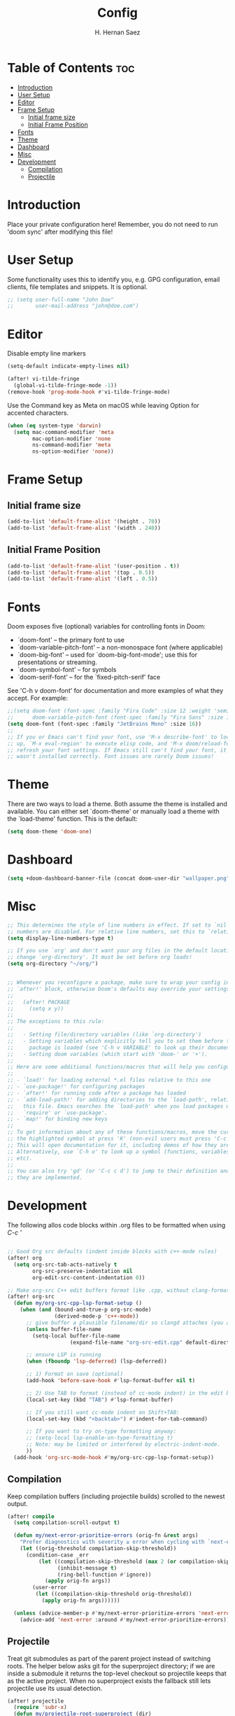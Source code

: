 #+title: Config
#+author: H. Hernan Saez

* Table of Contents :toc:
- [[#introduction][Introduction]]
- [[#user-setup][User Setup]]
- [[#editor][Editor]]
- [[#frame-setup][Frame Setup]]
  - [[#initial-frame-size][Initial frame size]]
  - [[#initial-frame-position][Initial Frame Position]]
- [[#fonts][Fonts]]
- [[#theme][Theme]]
- [[#dashboard][Dashboard]]
- [[#misc][Misc]]
- [[#development][Development]]
  - [[#compilation][Compilation]]
  - [[#projectile][Projectile]]

* Introduction
Place your private configuration here! Remember, you do not need to run 'doom sync' after modifying this file!


* User Setup
Some functionality uses this to identify you, e.g. GPG configuration, email clients, file templates and snippets. It is optional.

#+BEGIN_SRC emacs-lisp
;; (setq user-full-name "John Doe"
;;       user-mail-address "john@doe.com")
#+END_SRC

* Editor

Disable empty line markers

#+BEGIN_SRC emacs-lisp
(setq-default indicate-empty-lines nil)

(after! vi-tilde-fringe
  (global-vi-tilde-fringe-mode -1))
(remove-hook 'prog-mode-hook #'vi-tilde-fringe-mode)
#+END_SRC

Use the Command key as Meta on macOS while leaving Option for accented characters.

#+BEGIN_SRC emacs-lisp
(when (eq system-type 'darwin)
  (setq mac-command-modifier 'meta
        mac-option-modifier 'none
        ns-command-modifier 'meta
        ns-option-modifier 'none))
#+END_SRC

* Frame Setup
** Initial frame size
#+BEGIN_SRC emacs-lisp
(add-to-list 'default-frame-alist '(height . 70))
(add-to-list 'default-frame-alist '(width . 240))
#+END_SRC

** Initial Frame Position
#+BEGIN_SRC emacs-lisp
(add-to-list 'default-frame-alist '(user-position . t))
(add-to-list 'default-frame-alist '(top . 0.5))
(add-to-list 'default-frame-alist '(left . 0.5))
#+END_SRC

* Fonts
Doom exposes five (optional) variables for controlling fonts in Doom:

- `doom-font' -- the primary font to use
- `doom-variable-pitch-font' -- a non-monospace font (where applicable)
- `doom-big-font' -- used for `doom-big-font-mode'; use this for
   presentations or streaming.
- `doom-symbol-font' -- for symbols
- `doom-serif-font' -- for the `fixed-pitch-serif' face

See 'C-h v doom-font' for documentation and more examples of what they accept. For example:

#+BEGIN_SRC emacs-lisp
;;(setq doom-font (font-spec :family "Fira Code" :size 12 :weight 'semi-light)
;;      doom-variable-pitch-font (font-spec :family "Fira Sans" :size 13))
(setq doom-font (font-spec :family "JetBrains Mono" :size 16))
;;
;; If you or Emacs can't find your font, use 'M-x describe-font' to look them
;; up, `M-x eval-region' to execute elisp code, and 'M-x doom/reload-font' to
;; refresh your font settings. If Emacs still can't find your font, it likely
;; wasn't installed correctly. Font issues are rarely Doom issues!
#+END_SRC

* Theme
There are two ways to load a theme. Both assume the theme is installed and
available. You can either set `doom-theme' or manually load a theme with the
`load-theme' function. This is the default:

#+BEGIN_SRC emacs-lisp
(setq doom-theme 'doom-one)
#+END_SRC

* Dashboard

#+BEGIN_SRC emacs-lisp
(setq +doom-dashboard-banner-file (concat doom-user-dir "wallpaper.png"))
#+END_SRC

* Misc
#+BEGIN_SRC emacs-lisp
;; This determines the style of line numbers in effect. If set to `nil', line
;; numbers are disabled. For relative line numbers, set this to `relative'.
(setq display-line-numbers-type t)

;; If you use `org' and don't want your org files in the default location below,
;; change `org-directory'. It must be set before org loads!
(setq org-directory "~/org/")


;; Whenever you reconfigure a package, make sure to wrap your config in an
;; `after!' block, otherwise Doom's defaults may override your settings. E.g.
;;
;;   (after! PACKAGE
;;     (setq x y))
;;
;; The exceptions to this rule:
;;
;;   - Setting file/directory variables (like `org-directory')
;;   - Setting variables which explicitly tell you to set them before their
;;     package is loaded (see 'C-h v VARIABLE' to look up their documentation).
;;   - Setting doom variables (which start with 'doom-' or '+').
;;
;; Here are some additional functions/macros that will help you configure Doom.
;;
;; - `load!' for loading external *.el files relative to this one
;; - `use-package!' for configuring packages
;; - `after!' for running code after a package has loaded
;; - `add-load-path!' for adding directories to the `load-path', relative to
;;   this file. Emacs searches the `load-path' when you load packages with
;;   `require' or `use-package'.
;; - `map!' for binding new keys
;;
;; To get information about any of these functions/macros, move the cursor over
;; the highlighted symbol at press 'K' (non-evil users must press 'C-c c k').
;; This will open documentation for it, including demos of how they are used.
;; Alternatively, use `C-h o' to look up a symbol (functions, variables, faces,
;; etc).
;;
;; You can also try 'gd' (or 'C-c c d') to jump to their definition and see how
;; they are implemented.
#+END_SRC

* Development

The following allos code blocks within .org files to be formatted when using /C-c '/

#+BEGIN_SRC emacs-lisp

;; Good Org src defaults (indent inside blocks with c++-mode rules)
(after! org
  (setq org-src-tab-acts-natively t
        org-src-preserve-indentation nil
        org-edit-src-content-indentation 0))

;; Make org-src C++ edit buffers format like .cpp, without clang-format
(after! org-src
  (defun my/org-src-cpp-lsp-format-setup ()
    (when (and (bound-and-true-p org-src-mode)
               (derived-mode-p 'c++-mode))
      ;; give buffer a plausible filename/dir so clangd attaches (you already did this)
      (unless buffer-file-name
        (setq-local buffer-file-name
                    (expand-file-name "org-src-edit.cpp" default-directory)))

      ;; ensure LSP is running
      (when (fboundp 'lsp-deferred) (lsp-deferred))

      ;; 1) Format on save (optional)
      (add-hook 'before-save-hook #'lsp-format-buffer nil t)

      ;; 2) Use TAB to format (instead of cc-mode indent) in the edit buffer
      (local-set-key (kbd "TAB") #'lsp-format-buffer)

      ;; If you still want cc-mode indent on Shift+TAB:
      (local-set-key (kbd "<backtab>") #'indent-for-tab-command)

      ;; If you want to try on-type formatting anyway:
      ;; (setq-local lsp-enable-on-type-formatting t)
      ;; Note: may be limited or interfered by electric-indent-mode.
      ))
  (add-hook 'org-src-mode-hook #'my/org-src-cpp-lsp-format-setup))
#+END_SRC

** Compilation
Keep compilation buffers (including projectile builds) scrolled to the newest output.

#+BEGIN_SRC emacs-lisp
(after! compile
  (setq compilation-scroll-output t)

  (defun my/next-error-prioritize-errors (orig-fn &rest args)
    "Prefer diagnostics with severity ≥ error when cycling with `next-error'."
    (let ((orig-threshold compilation-skip-threshold))
      (condition-case _err
          (let ((compilation-skip-threshold (max 2 (or compilation-skip-threshold 0)))
                (inhibit-message t)
                (ring-bell-function #'ignore))
            (apply orig-fn args))
        (user-error
         (let ((compilation-skip-threshold orig-threshold))
           (apply orig-fn args))))))

  (unless (advice-member-p #'my/next-error-prioritize-errors 'next-error)
    (advice-add 'next-error :around #'my/next-error-prioritize-errors)))
#+END_SRC

** Projectile
Treat git submodules as part of the parent project instead of switching roots. The helper below asks git for the superproject directory; if we are inside a submodule it returns the top-level checkout so projectile keeps that as the active project. When no superproject exists the fallback still lets projectile use its usual detection.

#+BEGIN_SRC emacs-lisp
(after! projectile
  (require 'subr-x)
  (defun my/projectile-root-superproject (dir)
    "Return the superproject root for DIR when inside a git submodule."
    (when dir
      (let ((default-directory dir))
        (let* ((raw (when (executable-find "git")
                      (ignore-errors
                        (car (process-lines "git" "rev-parse" "--show-superproject-working-tree")))))
               (raw (and raw (string-trim raw)))
               (candidate (cond
                           ((and raw (not (string-empty-p raw)))
                            (if (file-name-absolute-p raw)
                                raw
                              (expand-file-name raw)))
                           (t (locate-dominating-file dir ".gitmodules"))))
               (resolved (and candidate
                              (file-name-as-directory (expand-file-name candidate)))))
          (when (and resolved (not (string-suffix-p "/" resolved)))
            (setq resolved (concat resolved "/")))
          (when (and resolved
                     (not (string-equal (directory-file-name resolved)
                                        (directory-file-name (expand-file-name dir)))))
            resolved)))))
  (add-to-list 'projectile-project-root-functions #'my/projectile-root-superproject))
#+END_SRC
